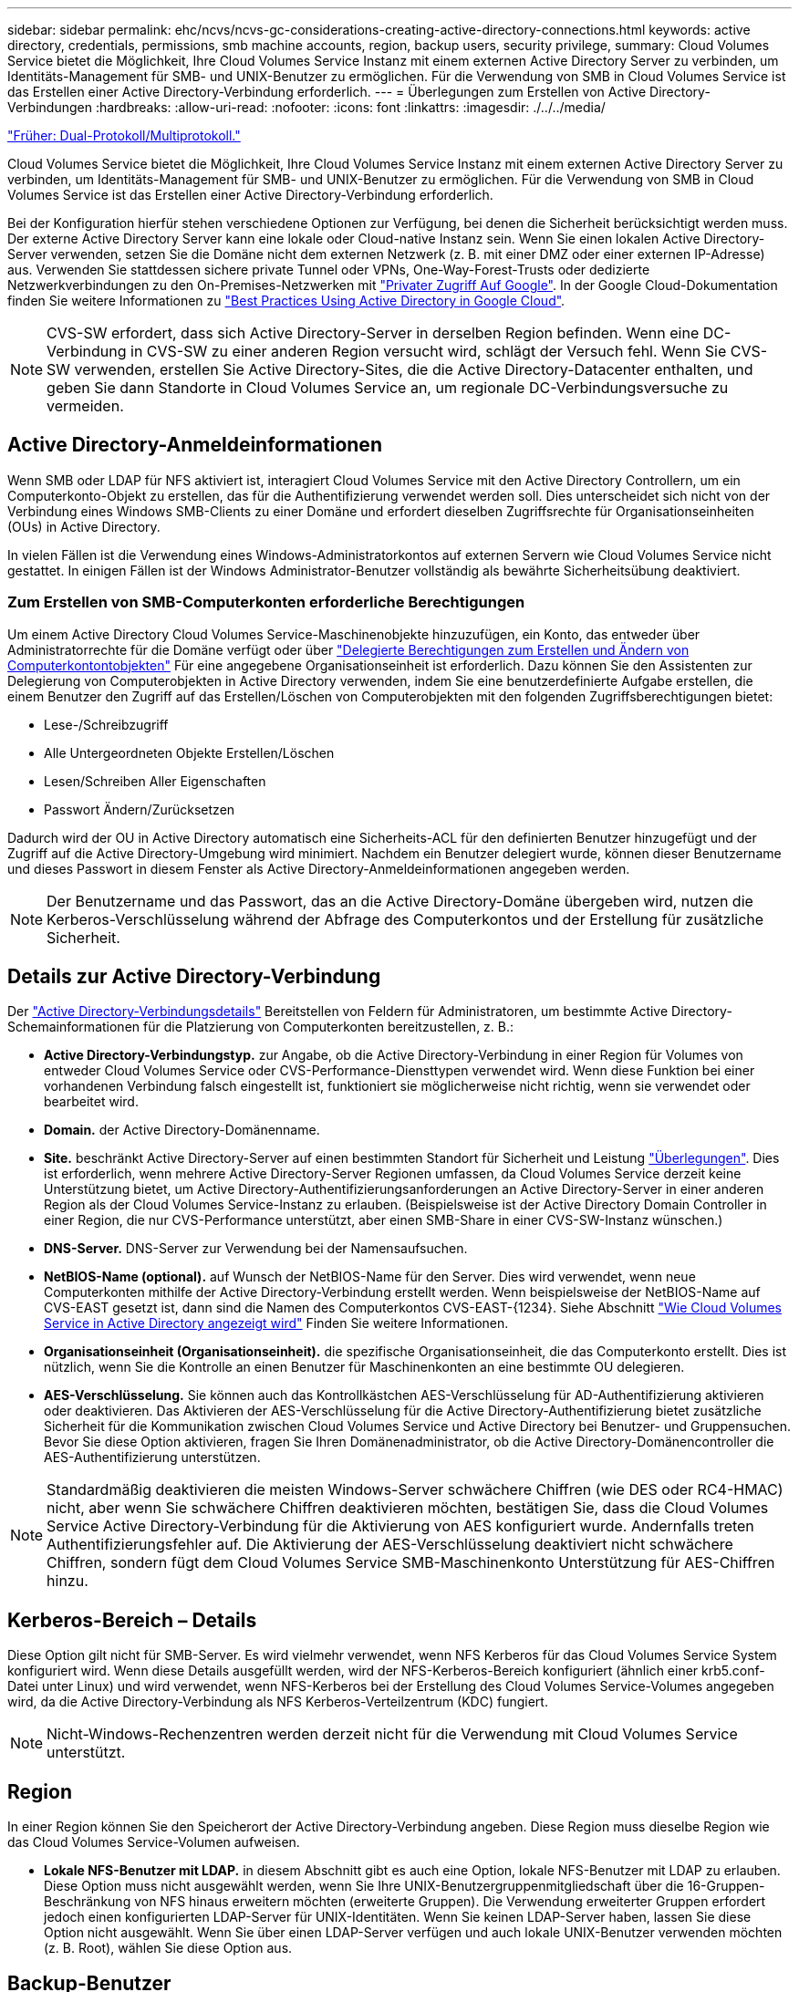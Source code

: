 ---
sidebar: sidebar 
permalink: ehc/ncvs/ncvs-gc-considerations-creating-active-directory-connections.html 
keywords: active directory, credentials, permissions, smb machine accounts, region, backup users, security privilege, 
summary: Cloud Volumes Service bietet die Möglichkeit, Ihre Cloud Volumes Service Instanz mit einem externen Active Directory Server zu verbinden, um Identitäts-Management für SMB- und UNIX-Benutzer zu ermöglichen. Für die Verwendung von SMB in Cloud Volumes Service ist das Erstellen einer Active Directory-Verbindung erforderlich. 
---
= Überlegungen zum Erstellen von Active Directory-Verbindungen
:hardbreaks:
:allow-uri-read: 
:nofooter: 
:icons: font
:linkattrs: 
:imagesdir: ./../../media/


link:ncvs-gc-dual-protocol-multiprotocol.html["Früher: Dual-Protokoll/Multiprotokoll."]

[role="lead"]
Cloud Volumes Service bietet die Möglichkeit, Ihre Cloud Volumes Service Instanz mit einem externen Active Directory Server zu verbinden, um Identitäts-Management für SMB- und UNIX-Benutzer zu ermöglichen. Für die Verwendung von SMB in Cloud Volumes Service ist das Erstellen einer Active Directory-Verbindung erforderlich.

Bei der Konfiguration hierfür stehen verschiedene Optionen zur Verfügung, bei denen die Sicherheit berücksichtigt werden muss. Der externe Active Directory Server kann eine lokale oder Cloud-native Instanz sein. Wenn Sie einen lokalen Active Directory-Server verwenden, setzen Sie die Domäne nicht dem externen Netzwerk (z. B. mit einer DMZ oder einer externen IP-Adresse) aus. Verwenden Sie stattdessen sichere private Tunnel oder VPNs, One-Way-Forest-Trusts oder dedizierte Netzwerkverbindungen zu den On-Premises-Netzwerken mit https://cloud.google.com/vpc/docs/private-google-access["Privater Zugriff Auf Google"^]. In der Google Cloud-Dokumentation finden Sie weitere Informationen zu https://cloud.google.com/managed-microsoft-ad/docs/best-practices["Best Practices Using Active Directory in Google Cloud"^].


NOTE: CVS-SW erfordert, dass sich Active Directory-Server in derselben Region befinden. Wenn eine DC-Verbindung in CVS-SW zu einer anderen Region versucht wird, schlägt der Versuch fehl. Wenn Sie CVS-SW verwenden, erstellen Sie Active Directory-Sites, die die Active Directory-Datacenter enthalten, und geben Sie dann Standorte in Cloud Volumes Service an, um regionale DC-Verbindungsversuche zu vermeiden.



== Active Directory-Anmeldeinformationen

Wenn SMB oder LDAP für NFS aktiviert ist, interagiert Cloud Volumes Service mit den Active Directory Controllern, um ein Computerkonto-Objekt zu erstellen, das für die Authentifizierung verwendet werden soll. Dies unterscheidet sich nicht von der Verbindung eines Windows SMB-Clients zu einer Domäne und erfordert dieselben Zugriffsrechte für Organisationseinheiten (OUs) in Active Directory.

In vielen Fällen ist die Verwendung eines Windows-Administratorkontos auf externen Servern wie Cloud Volumes Service nicht gestattet. In einigen Fällen ist der Windows Administrator-Benutzer vollständig als bewährte Sicherheitsübung deaktiviert.



=== Zum Erstellen von SMB-Computerkonten erforderliche Berechtigungen

Um einem Active Directory Cloud Volumes Service-Maschinenobjekte hinzuzufügen, ein Konto, das entweder über Administratorrechte für die Domäne verfügt oder über https://docs.microsoft.com/en-us/windows-server/identity/ad-ds/plan/delegating-administration-by-using-ou-objects["Delegierte Berechtigungen zum Erstellen und Ändern von Computerkontontobjekten"^] Für eine angegebene Organisationseinheit ist erforderlich. Dazu können Sie den Assistenten zur Delegierung von Computerobjekten in Active Directory verwenden, indem Sie eine benutzerdefinierte Aufgabe erstellen, die einem Benutzer den Zugriff auf das Erstellen/Löschen von Computerobjekten mit den folgenden Zugriffsberechtigungen bietet:

* Lese-/Schreibzugriff
* Alle Untergeordneten Objekte Erstellen/Löschen
* Lesen/Schreiben Aller Eigenschaften
* Passwort Ändern/Zurücksetzen


Dadurch wird der OU in Active Directory automatisch eine Sicherheits-ACL für den definierten Benutzer hinzugefügt und der Zugriff auf die Active Directory-Umgebung wird minimiert. Nachdem ein Benutzer delegiert wurde, können dieser Benutzername und dieses Passwort in diesem Fenster als Active Directory-Anmeldeinformationen angegeben werden.


NOTE: Der Benutzername und das Passwort, das an die Active Directory-Domäne übergeben wird, nutzen die Kerberos-Verschlüsselung während der Abfrage des Computerkontos und der Erstellung für zusätzliche Sicherheit.



== Details zur Active Directory-Verbindung

Der https://cloud.google.com/architecture/partners/netapp-cloud-volumes/creating-smb-volumes["Active Directory-Verbindungsdetails"^] Bereitstellen von Feldern für Administratoren, um bestimmte Active Directory-Schemainformationen für die Platzierung von Computerkonten bereitzustellen, z. B.:

* *Active Directory-Verbindungstyp.* zur Angabe, ob die Active Directory-Verbindung in einer Region für Volumes von entweder Cloud Volumes Service oder CVS-Performance-Diensttypen verwendet wird. Wenn diese Funktion bei einer vorhandenen Verbindung falsch eingestellt ist, funktioniert sie möglicherweise nicht richtig, wenn sie verwendet oder bearbeitet wird.
* *Domain.* der Active Directory-Domänenname.
* *Site.* beschränkt Active Directory-Server auf einen bestimmten Standort für Sicherheit und Leistung https://cloud.google.com/architecture/partners/netapp-cloud-volumes/managing-active-directory-connections["Überlegungen"^]. Dies ist erforderlich, wenn mehrere Active Directory-Server Regionen umfassen, da Cloud Volumes Service derzeit keine Unterstützung bietet, um Active Directory-Authentifizierungsanforderungen an Active Directory-Server in einer anderen Region als der Cloud Volumes Service-Instanz zu erlauben. (Beispielsweise ist der Active Directory Domain Controller in einer Region, die nur CVS-Performance unterstützt, aber einen SMB-Share in einer CVS-SW-Instanz wünschen.)
* *DNS-Server.* DNS-Server zur Verwendung bei der Namensaufsuchen.
* *NetBIOS-Name (optional).* auf Wunsch der NetBIOS-Name für den Server. Dies wird verwendet, wenn neue Computerkonten mithilfe der Active Directory-Verbindung erstellt werden. Wenn beispielsweise der NetBIOS-Name auf CVS-EAST gesetzt ist, dann sind die Namen des Computerkontos CVS-EAST-{1234}. Siehe Abschnitt link:ncvs-gc-considerations-creating-active-directory-connections.html#how-cloud-volumes-service-shows-up-in-active-directory["Wie Cloud Volumes Service in Active Directory angezeigt wird"] Finden Sie weitere Informationen.
* *Organisationseinheit (Organisationseinheit).* die spezifische Organisationseinheit, die das Computerkonto erstellt. Dies ist nützlich, wenn Sie die Kontrolle an einen Benutzer für Maschinenkonten an eine bestimmte OU delegieren.
* *AES-Verschlüsselung.* Sie können auch das Kontrollkästchen AES-Verschlüsselung für AD-Authentifizierung aktivieren oder deaktivieren. Das Aktivieren der AES-Verschlüsselung für die Active Directory-Authentifizierung bietet zusätzliche Sicherheit für die Kommunikation zwischen Cloud Volumes Service und Active Directory bei Benutzer- und Gruppensuchen. Bevor Sie diese Option aktivieren, fragen Sie Ihren Domänenadministrator, ob die Active Directory-Domänencontroller die AES-Authentifizierung unterstützen.



NOTE: Standardmäßig deaktivieren die meisten Windows-Server schwächere Chiffren (wie DES oder RC4-HMAC) nicht, aber wenn Sie schwächere Chiffren deaktivieren möchten, bestätigen Sie, dass die Cloud Volumes Service Active Directory-Verbindung für die Aktivierung von AES konfiguriert wurde. Andernfalls treten Authentifizierungsfehler auf. Die Aktivierung der AES-Verschlüsselung deaktiviert nicht schwächere Chiffren, sondern fügt dem Cloud Volumes Service SMB-Maschinenkonto Unterstützung für AES-Chiffren hinzu.



== Kerberos-Bereich – Details

Diese Option gilt nicht für SMB-Server. Es wird vielmehr verwendet, wenn NFS Kerberos für das Cloud Volumes Service System konfiguriert wird. Wenn diese Details ausgefüllt werden, wird der NFS-Kerberos-Bereich konfiguriert (ähnlich einer krb5.conf-Datei unter Linux) und wird verwendet, wenn NFS-Kerberos bei der Erstellung des Cloud Volumes Service-Volumes angegeben wird, da die Active Directory-Verbindung als NFS Kerberos-Verteilzentrum (KDC) fungiert.


NOTE: Nicht-Windows-Rechenzentren werden derzeit nicht für die Verwendung mit Cloud Volumes Service unterstützt.



== Region

In einer Region können Sie den Speicherort der Active Directory-Verbindung angeben. Diese Region muss dieselbe Region wie das Cloud Volumes Service-Volumen aufweisen.

* *Lokale NFS-Benutzer mit LDAP.* in diesem Abschnitt gibt es auch eine Option, lokale NFS-Benutzer mit LDAP zu erlauben. Diese Option muss nicht ausgewählt werden, wenn Sie Ihre UNIX-Benutzergruppenmitgliedschaft über die 16-Gruppen-Beschränkung von NFS hinaus erweitern möchten (erweiterte Gruppen). Die Verwendung erweiterter Gruppen erfordert jedoch einen konfigurierten LDAP-Server für UNIX-Identitäten. Wenn Sie keinen LDAP-Server haben, lassen Sie diese Option nicht ausgewählt. Wenn Sie über einen LDAP-Server verfügen und auch lokale UNIX-Benutzer verwenden möchten (z. B. Root), wählen Sie diese Option aus.




== Backup-Benutzer

Mit dieser Option können Sie Windows-Benutzer angeben, die Sicherungsberechtigungen auf dem Cloud Volumes Service-Volume besitzen. Backup-Berechtigungen (SeBackupPrivilege) sind für einige Anwendungen erforderlich, um Daten in NAS-Volumes ordnungsgemäß zu sichern und wiederherzustellen. Dieser Benutzer hat einen hohen Zugriff auf die Daten des Volumes, daher sollten Sie es in Betracht ziehen https://docs.microsoft.com/en-us/windows/security/threat-protection/security-policy-settings/audit-audit-the-use-of-backup-and-restore-privilege["Aktivieren der Prüfung dieses Benutzerzugriffs"^]. Nach Aktivierung werden Audit-Ereignisse in der Ereignisanzeige > Windows-Protokolle > Sicherheit angezeigt.

image:ncvs-gc-image19.png["Fehler: Fehlendes Grafikbild"]



== Benutzer mit Sicherheitsberechtigungen

Mit dieser Option können Sie Windows-Benutzer angeben, die über Sicherheitsberechtigungen für das Cloud Volumes Service-Volume verfügen. Für einige Anwendungen sind Sicherheitsberechtigungen (SeSecurityPrivilege) erforderlich (https://docs.netapp.com/us-en/ontap/smb-hyper-v-sql/add-sesecurityprivilege-user-account-task.html["Z. B. SQL Server"^]) Die Berechtigungen während der Installation richtig einstellen. Diese Berechtigung ist zur Verwaltung des Sicherheitsprotokolls erforderlich. Obwohl dieses Privilege nicht so mächtig ist wie SeBackupPrivilege, empfiehlt NetApp Folgendes https://docs.microsoft.com/en-us/windows/security/threat-protection/auditing/basic-audit-privilege-use["Prüfung des Benutzerzugriffs von Benutzern"^] Bei Bedarf mit dieser Berechtigungsebene verfügbar.

Weitere Informationen finden Sie unter https://docs.microsoft.com/en-us/windows/security/threat-protection/auditing/event-4672["Neue Anmeldung zugewiesene Sonderberechtigungen"^].



== Wie Cloud Volumes Service in Active Directory angezeigt wird

Cloud Volumes Service wird in Active Directory als normales Konto-Objekt angezeigt. Die Namenskonventionen lauten wie folgt.

* CIFS/SMB und NFS Kerberos erstellen separate Computerkontoobjekte.
* NFS mit aktiviertem LDAP erstellt ein Maschinenkonto in Active Directory für Kerberos LDAP bindet.
* Duale Protokoll-Volumes mit LDAP nutzen das CIFS/SMB-Maschinenkonto für LDAP und SMB.
* CIFS/SMB-Maschinenkonten verwenden eine Namensgebungskonvention von NAME-1234 (zufällige vierstellige ID mit Bindestrich angefügt an <10 Zeichen Name) für das Maschinenkonto. SIE können DEN NAMEN durch die Einstellung des NetBIOS-Namens auf der Active Directory-Verbindung definieren (siehe Abschnitt „<<Details zur Active Directory-Verbindung>>„).
* NFS Kerberos verwendet NFS-NAME-1234 als Namenskonvention (bis zu 15 Zeichen). Wenn mehr als 15 Zeichen verwendet werden, lautet der Name NFS-CAM-NAME-1234.
* Nur NFS CVS-Performance-Instanzen mit aktiviertem LDAP erstellen ein SMB-Maschinenkonto, um es an den LDAP-Server zu binden, und zwar mit derselben Namenskonvention wie CIFS/SMB-Instanzen.
* Wenn ein SMB-Computerkonto erstellt wird, werden standardmäßig ausgeblendete Admin-Freigaben verwendet (siehe Abschnitt link:ncvs-gc-smb.html#default-hidden-shares["„Standard versteckte Freigaben“"]) Werden auch erstellt (c€, Admin-Dollar, ipc-Dollar), aber diese Aktien haben keine ACLs zugewiesen und sind unzugänglich.
* Die Rechnungsobjekte werden standardmäßig in CN=Computer platziert, aber eine können Sie bei Bedarf eine andere OU festlegen. Siehe Abschnitt „<<Zum Erstellen von SMB-Computerkonten erforderliche Berechtigungen>>“ Informationen darüber, welche Zugriffsrechte zum Hinzufügen/Entfernen von Gerätekontonobjekten für Cloud Volumes Service erforderlich sind.


Wenn Cloud Volumes Service das SMB-Maschinenkonto zu Active Directory hinzufügt, werden die folgenden Felder ausgefüllt:

* cn (mit dem angegebenen SMB-Servernamen)
* DNSHostName (mit SMBserver.domain.com)
* MSDS-SupportedVerschlüsselungTypes (allows DES_CBC_MD5, RC4_HMAC_MD5, wenn die AES-Verschlüsselung nicht aktiviert ist; WENN die AES-Verschlüsselung aktiviert ist, SIND DES_CBC_MD5, RC4_HMAC_MD5, AES128_CTS_HMAC_SHA1_96, AES256_CTS_HMAC_SHA1_96 für den Kerberos-Account zugelassen)
* Name (mit SMB-Servername)
* SAMAccountName (mit SMBserver-Kosten)
* ServicePrincipalName (mit Host/smbserver.domain.com und Host/smbserver-SPNs für Kerberos)


Wenn Sie schwächere Kerberos-Verschlüsselungstypen (Enctype) auf dem Maschinenkonto deaktivieren möchten, können Sie den Wert MSDS-SupportedVerschlüsselungTypes auf dem Maschinenkonto auf einen der Werte in der folgenden Tabelle ändern, um nur AES zu ermöglichen.

|===
| MSDS-SupportVerschlüsselungTypes Wert | Zuctype aktiviert 


| 2 | DES_CBC_MD5 


| 4 | RC4_HMAC 


| 8 | NUR AES128_CTS_HMAC_SHA1_96 


| 16 | NUR AES256_CTS_HMAC_SHA1_96 


| 24 | AES128_CTS_HMAC_SHA1_96 UND AES256_CTS_HMAC_SHA1_96 


| 30 | DES_CBC_MD5, RC4_HMAC, AES128_CTS_HMAC_SHA1_96 UND AES256_CTS_HMAC_SHA1_96 
|===
Um die AES-Verschlüsselung für SMB-Computerkonten zu aktivieren, klicken Sie beim Erstellen der Active Directory-Verbindung auf AES-Verschlüsselung für AD-Authentifizierung aktivieren.

Um die AES-Verschlüsselung für NFS-Kerberos zu aktivieren, https://cloud.google.com/architecture/partners/netapp-cloud-volumes/creating-nfs-volumes["Weitere Informationen finden Sie in der Cloud Volumes Service-Dokumentation"^].

link:ncvs-gc-other-nas-infrastructure-service-dependencies.html["Als Nächstes: Andere NAS-Infrastruktur-Serviceabhängigkeiten (KDC, LDAP, DNS)."]
